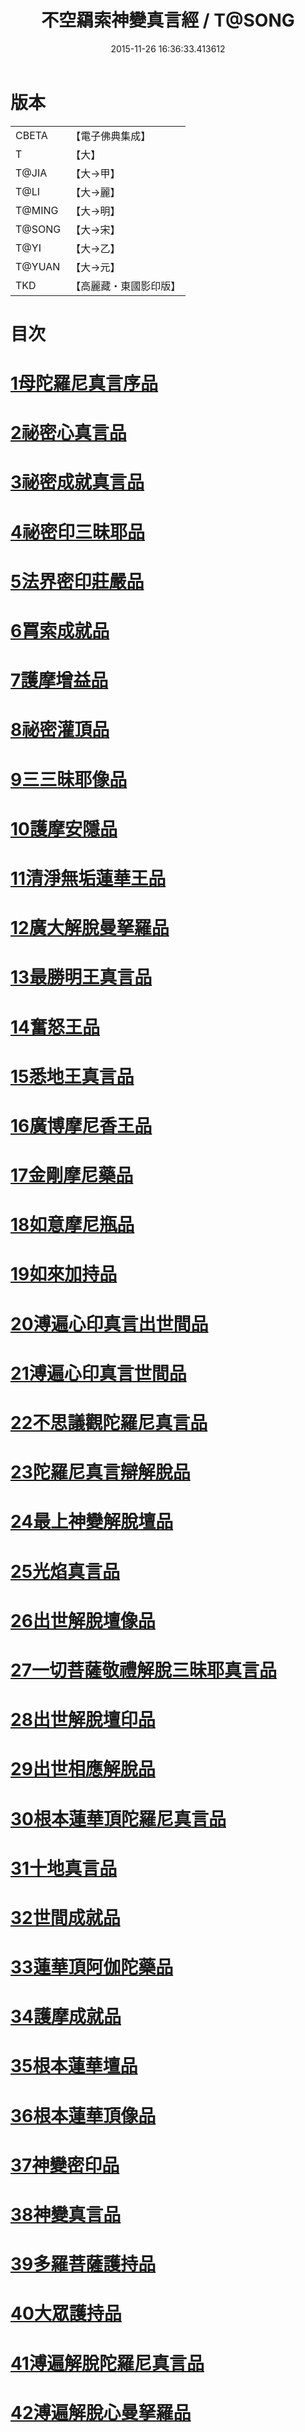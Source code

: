 #+TITLE: 不空羂索神變真言經 / T@SONG
#+DATE: 2015-11-26 16:36:33.413612
* 版本
 |     CBETA|【電子佛典集成】|
 |         T|【大】     |
 |     T@JIA|【大→甲】   |
 |      T@LI|【大→麗】   |
 |    T@MING|【大→明】   |
 |    T@SONG|【大→宋】   |
 |      T@YI|【大→乙】   |
 |    T@YUAN|【大→元】   |
 |       TKD|【高麗藏・東國影印版】|

* 目次
* [[file:KR6j0300_001.txt::001-0227a6][1母陀羅尼真言序品]]
* [[file:KR6j0300_002.txt::002-0234a5][2祕密心真言品]]
* [[file:KR6j0300_002.txt::0236b9][3祕密成就真言品]]
* [[file:KR6j0300_003.txt::0242c5][4祕密印三昧耶品]]
* [[file:KR6j0300_004.txt::0248b4][5法界密印莊嚴品]]
* [[file:KR6j0300_005.txt::005-0250a18][6罥索成就品]]
* [[file:KR6j0300_007.txt::007-0259c28][7護摩增益品]]
* [[file:KR6j0300_007.txt::0264a22][8祕密灌頂品]]
* [[file:KR6j0300_008.txt::008-0265b7][9三三昧耶像品]]
* [[file:KR6j0300_008.txt::0267c8][10護摩安隱品]]
* [[file:KR6j0300_008.txt::0268c1][11清淨無垢蓮華王品]]
* [[file:KR6j0300_009.txt::009-0269c19][12廣大解脫曼拏羅品]]
* [[file:KR6j0300_009.txt::0272b15][13最勝明王真言品]]
* [[file:KR6j0300_010.txt::010-0275b19][14奮怒王品]]
* [[file:KR6j0300_011.txt::011-0279c5][15悉地王真言品]]
* [[file:KR6j0300_012.txt::012-0285b5][16廣博摩尼香王品]]
* [[file:KR6j0300_012.txt::0287a10][17金剛摩尼藥品]]
* [[file:KR6j0300_012.txt::0288a18][18如意摩尼瓶品]]
* [[file:KR6j0300_012.txt::0289b19][19如來加持品]]
* [[file:KR6j0300_013.txt::013-0291b14][20溥遍心印真言出世間品]]
* [[file:KR6j0300_013.txt::0293b13][21溥遍心印真言世間品]]
* [[file:KR6j0300_014.txt::014-0296a7][22不思議觀陀羅尼真言品]]
* [[file:KR6j0300_014.txt::0299a23][23陀羅尼真言辯解脫品]]
* [[file:KR6j0300_015.txt::015-0301b26][24最上神變解脫壇品]]
* [[file:KR6j0300_015.txt::0304a2][25光焰真言品]]
* [[file:KR6j0300_015.txt::0304c20][26出世解脫壇像品]]
* [[file:KR6j0300_015.txt::0306a7][27一切菩薩敬禮解脫三昧耶真言品]]
* [[file:KR6j0300_016.txt::0310c14][28出世解脫壇印品]]
* [[file:KR6j0300_016.txt::0311c14][29出世相應解脫品]]
* [[file:KR6j0300_017.txt::017-0312c5][30根本蓮華頂陀羅尼真言品]]
* [[file:KR6j0300_018.txt::018-0319a5][31十地真言品]]
* [[file:KR6j0300_018.txt::0323a26][32世間成就品]]
* [[file:KR6j0300_018.txt::0324a9][33蓮華頂阿伽陀藥品]]
* [[file:KR6j0300_019.txt::019-0325a19][34護摩成就品]]
* [[file:KR6j0300_019.txt::0325c21][35根本蓮華壇品]]
* [[file:KR6j0300_019.txt::0327b18][36根本蓮華頂像品]]
* [[file:KR6j0300_019.txt::0328a3][37神變密印品]]
* [[file:KR6j0300_019.txt::0328b23][38神變真言品]]
* [[file:KR6j0300_019.txt::0331b14][39多羅菩薩護持品]]
* [[file:KR6j0300_019.txt::0332a8][40大眾護持品]]
* [[file:KR6j0300_020.txt::020-0332b5][41溥遍解脫陀羅尼真言品]]
* [[file:KR6j0300_020.txt::0334c22][42溥遍解脫心曼拏羅品]]
* [[file:KR6j0300_020.txt::0336b29][43溥遍輪轉輪王阿伽陀藥品]]
* [[file:KR6j0300_020.txt::0337b16][44溥遍輪轉輪王神通香品]]
* [[file:KR6j0300_021.txt::021-0339b6][45如意阿伽陀藥品]]
* [[file:KR6j0300_021.txt::0341a25][46無垢光神通解脫壇三昧耶像品]]
* [[file:KR6j0300_022.txt::0348a8][47大奮怒王品]]
* [[file:KR6j0300_022.txt::0350a29][48一切種族壇印品]]
* [[file:KR6j0300_023.txt::0354a1][49大奮怒王字輪壇真言三昧耶品]]
* [[file:KR6j0300_023.txt::0356b20][50大奮怒王真言護持品]]
* [[file:KR6j0300_024.txt::024-0358b24][51執金剛祕密主問疑品]]
* [[file:KR6j0300_024.txt::0362a11][52廣大明王央俱捨真言品]]
* [[file:KR6j0300_025.txt::025-0364c24][53廣大明王摩尼曼拏羅品]]
* [[file:KR6j0300_025.txt::0365c23][54廣大明王三三昧耶品]]
* [[file:KR6j0300_025.txt::0367c23][55廣大明王阿加陀藥品]]
* [[file:KR6j0300_025.txt::0368b9][56廣大明王央俱捨索曼拏羅品]]
* [[file:KR6j0300_025.txt::0369c6][57廣大明王圖像品]]
* [[file:KR6j0300_026.txt::026-0370b17][58大可畏明王品]]
* [[file:KR6j0300_026.txt::0374b1][59然頂香王成就品]]
* [[file:KR6j0300_027.txt::027-0374c23][60點藥成就品]]
* [[file:KR6j0300_027.txt::0375c15][61護摩祕密成就品]]
* [[file:KR6j0300_027.txt::0376c3][62斫芻眼藥成就品]]
* [[file:KR6j0300_027.txt::0377a11][63神變阿伽陀藥品]]
* [[file:KR6j0300_027.txt::0377c5][64召請諸天密護品]]
* [[file:KR6j0300_027.txt::0378a6][65大可畏明王像品]]
* [[file:KR6j0300_027.txt::0378c22][66大可畏明王壇品]]
* [[file:KR6j0300_028.txt::028-0379b28][67清淨蓮華明王品]]
* [[file:KR6j0300_028.txt::0384b29][68灌頂真言成就品]]
* [[file:KR6j0300_029.txt::029-0386b6][69灌頂曼拏羅品]]
* [[file:KR6j0300_029.txt::0387a12][70不空摩尼供養真言品]]
* [[file:KR6j0300_029.txt::0388a28][71祈雨法品]]
* [[file:KR6j0300_029.txt::0389b17][72清淨蓮華明王成就品]]
* [[file:KR6j0300_029.txt::0390c3][73功德成就品]]
* [[file:KR6j0300_030.txt::030-0393a21][74供養承事品]]
* [[file:KR6j0300_030.txt::0393c28][75明王曼拏羅像品]]
* [[file:KR6j0300_030.txt::0395b6][76畝捺羅印品]]
* [[file:KR6j0300_030.txt::0396c22][77密儀真言品]]
* [[file:KR6j0300_030.txt::0397c2][78囑累品]]
* 卷
** [[file:KR6j0300_001.txt][不空羂索神變真言經 1]]
** [[file:KR6j0300_002.txt][不空羂索神變真言經 2]]
** [[file:KR6j0300_003.txt][不空羂索神變真言經 3]]
** [[file:KR6j0300_004.txt][不空羂索神變真言經 4]]
** [[file:KR6j0300_005.txt][不空羂索神變真言經 5]]
** [[file:KR6j0300_006.txt][不空羂索神變真言經 6]]
** [[file:KR6j0300_007.txt][不空羂索神變真言經 7]]
** [[file:KR6j0300_008.txt][不空羂索神變真言經 8]]
** [[file:KR6j0300_009.txt][不空羂索神變真言經 9]]
** [[file:KR6j0300_010.txt][不空羂索神變真言經 10]]
** [[file:KR6j0300_011.txt][不空羂索神變真言經 11]]
** [[file:KR6j0300_012.txt][不空羂索神變真言經 12]]
** [[file:KR6j0300_013.txt][不空羂索神變真言經 13]]
** [[file:KR6j0300_014.txt][不空羂索神變真言經 14]]
** [[file:KR6j0300_015.txt][不空羂索神變真言經 15]]
** [[file:KR6j0300_016.txt][不空羂索神變真言經 16]]
** [[file:KR6j0300_017.txt][不空羂索神變真言經 17]]
** [[file:KR6j0300_018.txt][不空羂索神變真言經 18]]
** [[file:KR6j0300_019.txt][不空羂索神變真言經 19]]
** [[file:KR6j0300_020.txt][不空羂索神變真言經 20]]
** [[file:KR6j0300_021.txt][不空羂索神變真言經 21]]
** [[file:KR6j0300_022.txt][不空羂索神變真言經 22]]
** [[file:KR6j0300_023.txt][不空羂索神變真言經 23]]
** [[file:KR6j0300_024.txt][不空羂索神變真言經 24]]
** [[file:KR6j0300_025.txt][不空羂索神變真言經 25]]
** [[file:KR6j0300_026.txt][不空羂索神變真言經 26]]
** [[file:KR6j0300_027.txt][不空羂索神變真言經 27]]
** [[file:KR6j0300_028.txt][不空羂索神變真言經 28]]
** [[file:KR6j0300_029.txt][不空羂索神變真言經 29]]
** [[file:KR6j0300_030.txt][不空羂索神變真言經 30]]
